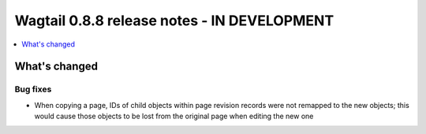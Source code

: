 ============================================
Wagtail 0.8.8 release notes - IN DEVELOPMENT
============================================

.. contents::
    :local:
    :depth: 1

What's changed
==============

Bug fixes
~~~~~~~~~

* When copying a page, IDs of child objects within page revision records were not remapped to the new objects; this would cause those objects to be lost from the original page when editing the new one